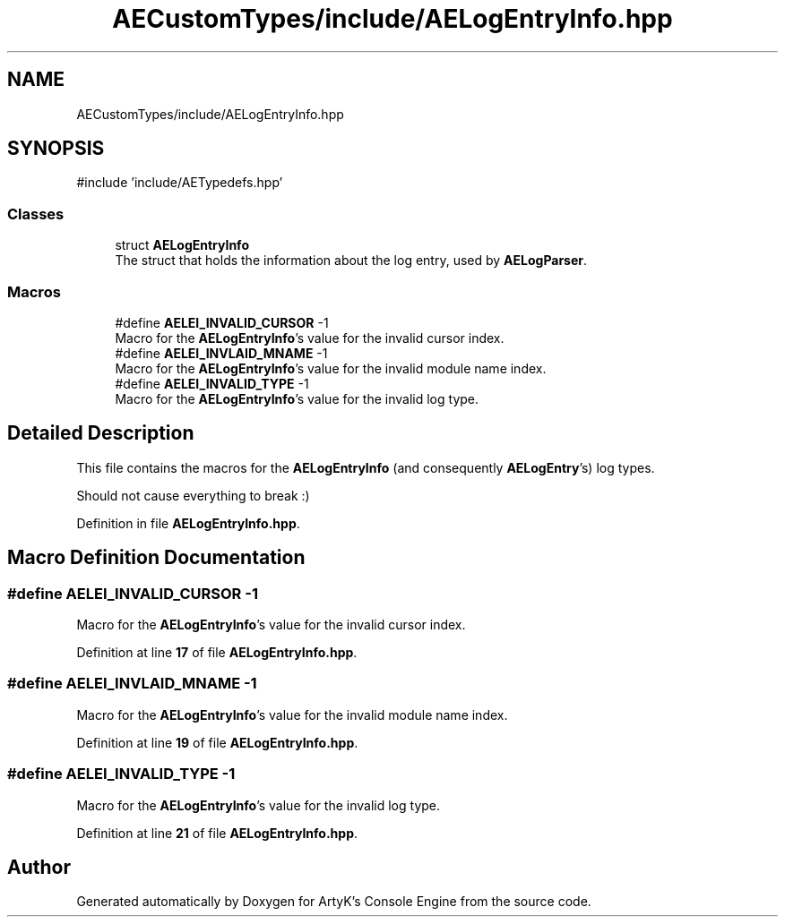 .TH "AECustomTypes/include/AELogEntryInfo.hpp" 3 "Thu Mar 14 2024 20:55:55" "Version v0.0.8.5a" "ArtyK's Console Engine" \" -*- nroff -*-
.ad l
.nh
.SH NAME
AECustomTypes/include/AELogEntryInfo.hpp
.SH SYNOPSIS
.br
.PP
\fR#include 'include/AETypedefs\&.hpp'\fP
.br

.SS "Classes"

.in +1c
.ti -1c
.RI "struct \fBAELogEntryInfo\fP"
.br
.RI "The struct that holds the information about the log entry, used by \fBAELogParser\fP\&. "
.in -1c
.SS "Macros"

.in +1c
.ti -1c
.RI "#define \fBAELEI_INVALID_CURSOR\fP   \-1"
.br
.RI "Macro for the \fBAELogEntryInfo\fP's value for the invalid cursor index\&. "
.ti -1c
.RI "#define \fBAELEI_INVLAID_MNAME\fP   \-1"
.br
.RI "Macro for the \fBAELogEntryInfo\fP's value for the invalid module name index\&. "
.ti -1c
.RI "#define \fBAELEI_INVALID_TYPE\fP   \-1"
.br
.RI "Macro for the \fBAELogEntryInfo\fP's value for the invalid log type\&. "
.in -1c
.SH "Detailed Description"
.PP 
This file contains the macros for the \fBAELogEntryInfo\fP (and consequently \fBAELogEntry\fP's) log types\&.
.PP
Should not cause everything to break :) 
.PP
Definition in file \fBAELogEntryInfo\&.hpp\fP\&.
.SH "Macro Definition Documentation"
.PP 
.SS "#define AELEI_INVALID_CURSOR   \-1"

.PP
Macro for the \fBAELogEntryInfo\fP's value for the invalid cursor index\&. 
.PP
Definition at line \fB17\fP of file \fBAELogEntryInfo\&.hpp\fP\&.
.SS "#define AELEI_INVLAID_MNAME   \-1"

.PP
Macro for the \fBAELogEntryInfo\fP's value for the invalid module name index\&. 
.PP
Definition at line \fB19\fP of file \fBAELogEntryInfo\&.hpp\fP\&.
.SS "#define AELEI_INVALID_TYPE   \-1"

.PP
Macro for the \fBAELogEntryInfo\fP's value for the invalid log type\&. 
.PP
Definition at line \fB21\fP of file \fBAELogEntryInfo\&.hpp\fP\&.
.SH "Author"
.PP 
Generated automatically by Doxygen for ArtyK's Console Engine from the source code\&.
